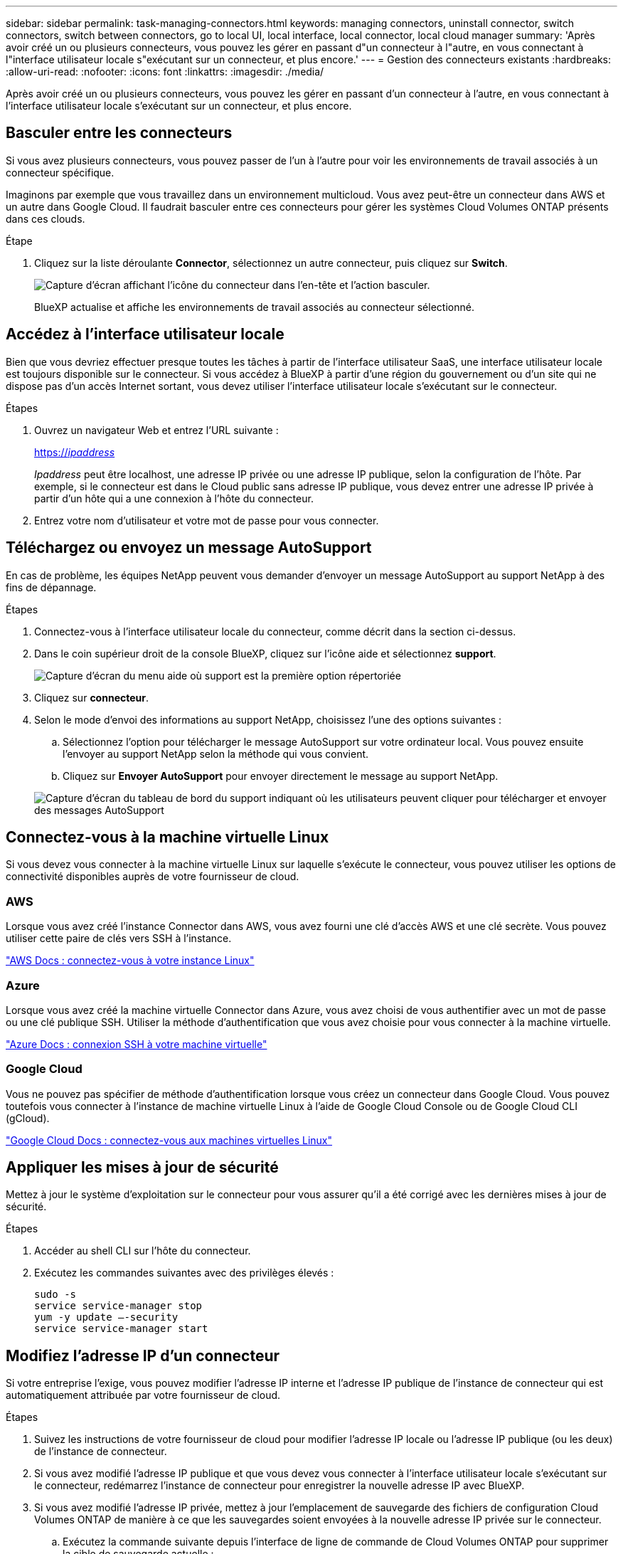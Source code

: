 ---
sidebar: sidebar 
permalink: task-managing-connectors.html 
keywords: managing connectors, uninstall connector, switch connectors, switch between connectors, go to local UI, local interface, local connector, local cloud manager 
summary: 'Après avoir créé un ou plusieurs connecteurs, vous pouvez les gérer en passant d"un connecteur à l"autre, en vous connectant à l"interface utilisateur locale s"exécutant sur un connecteur, et plus encore.' 
---
= Gestion des connecteurs existants
:hardbreaks:
:allow-uri-read: 
:nofooter: 
:icons: font
:linkattrs: 
:imagesdir: ./media/


[role="lead"]
Après avoir créé un ou plusieurs connecteurs, vous pouvez les gérer en passant d'un connecteur à l'autre, en vous connectant à l'interface utilisateur locale s'exécutant sur un connecteur, et plus encore.



== Basculer entre les connecteurs

Si vous avez plusieurs connecteurs, vous pouvez passer de l'un à l'autre pour voir les environnements de travail associés à un connecteur spécifique.

Imaginons par exemple que vous travaillez dans un environnement multicloud. Vous avez peut-être un connecteur dans AWS et un autre dans Google Cloud. Il faudrait basculer entre ces connecteurs pour gérer les systèmes Cloud Volumes ONTAP présents dans ces clouds.

.Étape
. Cliquez sur la liste déroulante *Connector*, sélectionnez un autre connecteur, puis cliquez sur *Switch*.
+
image:screenshot_connector_switch.gif["Capture d'écran affichant l'icône du connecteur dans l'en-tête et l'action basculer."]

+
BlueXP actualise et affiche les environnements de travail associés au connecteur sélectionné.





== Accédez à l'interface utilisateur locale

Bien que vous devriez effectuer presque toutes les tâches à partir de l'interface utilisateur SaaS, une interface utilisateur locale est toujours disponible sur le connecteur. Si vous accédez à BlueXP à partir d'une région du gouvernement ou d'un site qui ne dispose pas d'un accès Internet sortant, vous devez utiliser l'interface utilisateur locale s'exécutant sur le connecteur.

.Étapes
. Ouvrez un navigateur Web et entrez l'URL suivante :
+
https://_ipaddress_[]

+
_Ipaddress_ peut être localhost, une adresse IP privée ou une adresse IP publique, selon la configuration de l'hôte. Par exemple, si le connecteur est dans le Cloud public sans adresse IP publique, vous devez entrer une adresse IP privée à partir d'un hôte qui a une connexion à l'hôte du connecteur.

. Entrez votre nom d'utilisateur et votre mot de passe pour vous connecter.




== Téléchargez ou envoyez un message AutoSupport

En cas de problème, les équipes NetApp peuvent vous demander d'envoyer un message AutoSupport au support NetApp à des fins de dépannage.

.Étapes
. Connectez-vous à l'interface utilisateur locale du connecteur, comme décrit dans la section ci-dessus.
. Dans le coin supérieur droit de la console BlueXP, cliquez sur l'icône aide et sélectionnez *support*.
+
image:screenshot-help-support.png["Capture d'écran du menu aide où support est la première option répertoriée"]

. Cliquez sur *connecteur*.
. Selon le mode d'envoi des informations au support NetApp, choisissez l'une des options suivantes :
+
.. Sélectionnez l'option pour télécharger le message AutoSupport sur votre ordinateur local. Vous pouvez ensuite l'envoyer au support NetApp selon la méthode qui vous convient.
.. Cliquez sur *Envoyer AutoSupport* pour envoyer directement le message au support NetApp.


+
image:screenshot-connector-autosupport.png["Capture d'écran du tableau de bord du support indiquant où les utilisateurs peuvent cliquer pour télécharger et envoyer des messages AutoSupport"]





== Connectez-vous à la machine virtuelle Linux

Si vous devez vous connecter à la machine virtuelle Linux sur laquelle s'exécute le connecteur, vous pouvez utiliser les options de connectivité disponibles auprès de votre fournisseur de cloud.



=== AWS

Lorsque vous avez créé l'instance Connector dans AWS, vous avez fourni une clé d'accès AWS et une clé secrète. Vous pouvez utiliser cette paire de clés vers SSH à l'instance.

https://docs.aws.amazon.com/AWSEC2/latest/UserGuide/AccessingInstances.html["AWS Docs : connectez-vous à votre instance Linux"^]



=== Azure

Lorsque vous avez créé la machine virtuelle Connector dans Azure, vous avez choisi de vous authentifier avec un mot de passe ou une clé publique SSH. Utiliser la méthode d'authentification que vous avez choisie pour vous connecter à la machine virtuelle.

https://docs.microsoft.com/en-us/azure/virtual-machines/linux/mac-create-ssh-keys#ssh-into-your-vm["Azure Docs : connexion SSH à votre machine virtuelle"^]



=== Google Cloud

Vous ne pouvez pas spécifier de méthode d'authentification lorsque vous créez un connecteur dans Google Cloud. Vous pouvez toutefois vous connecter à l'instance de machine virtuelle Linux à l'aide de Google Cloud Console ou de Google Cloud CLI (gCloud).

https://cloud.google.com/compute/docs/instances/connecting-to-instance["Google Cloud Docs : connectez-vous aux machines virtuelles Linux"^]



== Appliquer les mises à jour de sécurité

Mettez à jour le système d'exploitation sur le connecteur pour vous assurer qu'il a été corrigé avec les dernières mises à jour de sécurité.

.Étapes
. Accéder au shell CLI sur l'hôte du connecteur.
. Exécutez les commandes suivantes avec des privilèges élevés :
+
[source, cli]
----
sudo -s
service service-manager stop
yum -y update –-security
service service-manager start
----




== Modifiez l'adresse IP d'un connecteur

Si votre entreprise l'exige, vous pouvez modifier l'adresse IP interne et l'adresse IP publique de l'instance de connecteur qui est automatiquement attribuée par votre fournisseur de cloud.

.Étapes
. Suivez les instructions de votre fournisseur de cloud pour modifier l'adresse IP locale ou l'adresse IP publique (ou les deux) de l'instance de connecteur.
. Si vous avez modifié l'adresse IP publique et que vous devez vous connecter à l'interface utilisateur locale s'exécutant sur le connecteur, redémarrez l'instance de connecteur pour enregistrer la nouvelle adresse IP avec BlueXP.
. Si vous avez modifié l'adresse IP privée, mettez à jour l'emplacement de sauvegarde des fichiers de configuration Cloud Volumes ONTAP de manière à ce que les sauvegardes soient envoyées à la nouvelle adresse IP privée sur le connecteur.
+
.. Exécutez la commande suivante depuis l'interface de ligne de commande de Cloud Volumes ONTAP pour supprimer la cible de sauvegarde actuelle :
+
[source, cli]
----
system configuration backup settings modify -destination ""
----
.. Allez à BlueXP et ouvrez l'environnement de travail.
.. Cliquez sur le menu et sélectionnez *Avancé > sauvegarde de la configuration*.
.. Cliquez sur *définir la cible de sauvegarde*.






== Modifier les URI d'un connecteur

Ajouter et supprimer les URI d'un connecteur.

.Étapes
. Cliquez sur la liste déroulante *Connector* dans l'en-tête BlueXP.
. Cliquez sur *gérer les connecteurs*.
. Cliquez sur le menu d'action d'un connecteur et cliquez sur *Modifier URI*.
. Ajoutez et supprimez des URI, puis cliquez sur *appliquer*.




== Corrigez les échecs de téléchargement lors de l'utilisation d'une passerelle Google Cloud NAT

Le connecteur télécharge automatiquement les mises à jour logicielles pour Cloud Volumes ONTAP. Le téléchargement peut échouer si votre configuration utilise une passerelle NAT Google Cloud. Vous pouvez corriger ce problème en limitant le nombre de pièces dans lesquelles l'image logicielle est divisée. Cette étape doit être effectuée à l'aide de l'API BlueXP.

.Étape
. Soumettre une demande PUT à /ocm/config au format JSON suivant :


[source]
----
{
  "maxDownloadSessions": 32
}
----
La valeur de _maxDownloadSessions_ peut être 1 ou n'importe quel entier supérieur à 1. Si la valeur est 1, l'image téléchargée ne sera pas divisée.

Notez que 32 est un exemple de valeur. La valeur que vous devez utiliser dépend de votre configuration NAT et du nombre de sessions que vous pouvez avoir simultanément.

https://docs.netapp.com/us-en/cloud-manager-automation/cm/api_ref_resources.html#occmconfig["En savoir plus sur l'appel API /ocm/config"^].



== Mettez à niveau le connecteur sur site sans accès à Internet

Si vous link:task-install-connector-onprem-no-internet.html["Installez le connecteur sur un hôte sur site qui ne dispose pas d'un accès Internet"], Vous pouvez mettre à niveau le connecteur lorsqu'une version plus récente est disponible sur le site de support NetApp.

Le connecteur doit redémarrer pendant le processus de mise à niveau pour que l'interface utilisateur ne soit pas disponible pendant la mise à niveau.

.Étapes
. Téléchargez le logiciel du connecteur à partir du https://mysupport.netapp.com/site/products/all/details/cloud-manager/downloads-tab["Site de support NetApp"^].
. Copiez le programme d'installation sur l'hôte Linux.
. Attribuez des autorisations pour exécuter le script.
+
[source, cli]
----
chmod +x /path/cloud-manager-connector-offline-v3.9.14
----
. Exécutez le script d'installation :
+
[source, cli]
----
sudo /path/cloud-manager-connector-offline-v3.9.14
----
. Une fois la mise à niveau terminée, vous pouvez vérifier la version du connecteur en accédant à *aide > support > connecteur*.


.Qu'en est-il des mises à niveau logicielles sur les hôtes disposant d'un accès Internet ?
****
Le connecteur met automatiquement à jour son logiciel avec la dernière version, tant qu'il dispose d'un accès Internet sortant pour obtenir la mise à jour du logiciel.

****


== Retirer les connecteurs de BlueXP

Si un connecteur est inactif, vous pouvez le retirer de la liste des connecteurs dans BlueXP. Vous pouvez le faire si vous avez supprimé la machine virtuelle Connector ou si vous avez désinstallé le logiciel Connector.

Notez ce qui suit sur le retrait d'un connecteur :

* Cette action ne supprime pas la machine virtuelle.
* Cette action ne peut pas être rétablie -- une fois que vous avez supprimé un connecteur de BlueXP, vous ne pouvez pas l'ajouter à nouveau


.Étapes
. Cliquez sur la liste déroulante *Connector* dans l'en-tête BlueXP.
. Cliquez sur *gérer les connecteurs*.
. Cliquez sur le menu d'action d'un connecteur inactif et cliquez sur *Supprimer le connecteur*.
+
image:screenshot_connector_remove.gif["Capture d'écran du widget connecteur dans lequel vous pouvez supprimer un connecteur inactif."]

. Entrez le nom du connecteur à confirmer, puis cliquez sur Supprimer.


BlueXP supprime le connecteur de ses enregistrements.



== Désinstallez le logiciel du connecteur

Désinstallez le logiciel du connecteur pour résoudre les problèmes ou pour supprimer définitivement le logiciel de l'hôte. Les étapes que vous devez utiliser dépendent de l'installation ou non du connecteur sur un hôte disposant d'un accès Internet ou sur un hôte d'un réseau restreint ne disposant pas d'un accès Internet.



=== Désinstallation à partir d'un hôte disposant d'un accès à Internet

Le connecteur en ligne inclut un script de désinstallation que vous pouvez utiliser pour désinstaller le logiciel.

.Étape
. À partir de l'hôte Linux, exécutez le script de désinstallation :
+
*/opt/application/netapp/cloudmanager/bin/uninstall.sh [silencieux]*

+
_silent_ exécute le script sans vous demander de confirmer.





=== Désinstallation à partir d'un hôte sans accès à Internet

Utilisez ces commandes si vous avez téléchargé le logiciel Connector depuis le site de support NetApp et l'avez installé dans un réseau restreint qui ne dispose pas d'un accès Internet.

.Étape
. Depuis l'hôte Linux, exécutez les commandes suivantes :
+
[source, cli]
----
docker-compose -f /opt/application/netapp/ds/docker-compose.yml down -v
rm -rf /opt/application/netapp/ds
----

